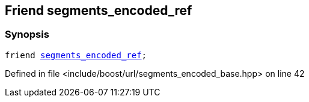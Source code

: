 :relfileprefix: ../../../
[#382E21FAF81B01505E071CF44E134BF0CA4503C6]
== Friend segments_encoded_ref



=== Synopsis

[source,cpp,subs="verbatim,macros,-callouts"]
----
friend xref:reference/boost/urls/segments_encoded_ref.adoc[segments_encoded_ref];
----

Defined in file <include/boost/url/segments_encoded_base.hpp> on line 42


